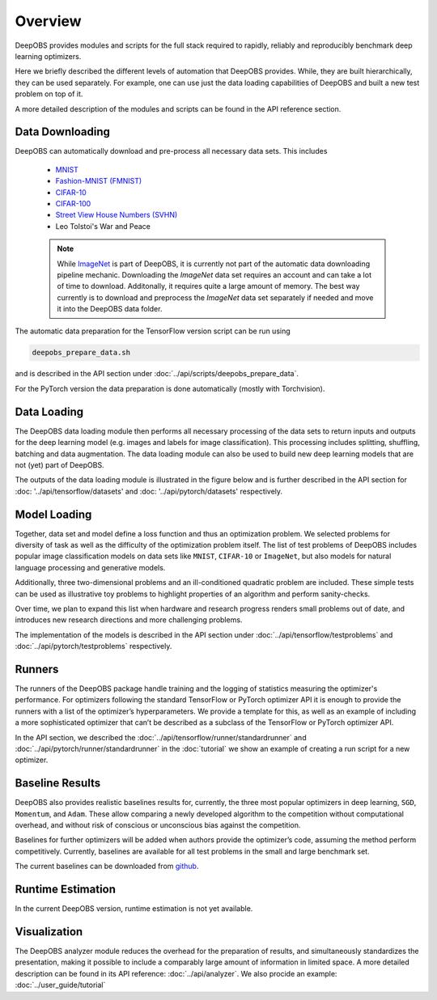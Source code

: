 ========
Overview
========

DeepOBS provides modules and scripts for the full stack required to rapidly,
reliably and reproducibly benchmark deep learning optimizers.

Here we briefly described the different levels of automation that DeepOBS
provides. While, they are built hierarchically, they can be used separately.
For example, one can use just the data loading capabilities of DeepOBS and built
a new test problem on top of it.

A more detailed description of the modules and scripts can be found in the API
reference section.

.. image:: stack.png


Data Downloading
================

DeepOBS can automatically download and pre-process all necessary data sets.
This includes

  - `MNIST <http://yann.lecun.com/exdb/mnist/>`_
  - `Fashion-MNIST (FMNIST)\
    <https://github.com/zalandoresearch/fashion-mnist>`_
  - `CIFAR-10\
    <https://www.cs.toronto.edu/~kriz/cifar.html>`_
  - `CIFAR-100\
    <https://www.cs.toronto.edu/~kriz/cifar.html>`_
  - `Street View House Numbers (SVHN)\
    <http://ufldl.stanford.edu/housenumbers/>`_
  - Leo Tolstoi's War and Peace

  .. NOTE::

    While `ImageNet <http://www.image-net.org/>`_ is part of DeepOBS, it is
    currently not part of the automatic data downloading pipeline mechanic.
    Downloading the `ImageNet` data set requires an account and can take a lot
    of time to download. Additonally, it requires quite a large amount of memory.
    The best way currently is to download and preprocess the `ImageNet` data set
    separately if needed and move it into the DeepOBS data folder.

The automatic data preparation for the TensorFlow version script can be run using

.. code-block:: bash

  deepobs_prepare_data.sh

and is described in the API section under
:doc:`../api/scripts/deepobs_prepare_data`.

For the PyTorch version the data preparation is done automatically (mostly with Torchvision).


Data Loading
============

The DeepOBS data loading module then performs all necessary processing of the
data sets to return inputs and outputs for the deep learning model (e.g. images
and labels for image classification). This processing includes splitting,
shuffling, batching and data augmentation. The data loading module can also be
used to build new deep learning models that are not (yet) part of DeepOBS.

The outputs of the data loading module is illustrated in the figure below and is
further described in the API section for :doc: '../api/tensorflow/datasets' and :doc: '../api/pytorch/datasets' respectively.

.. image:: ImageNetOutput.png
    :scale: 20%


Model Loading
=============

Together, data set and model define a loss function and thus an optimization
problem. We selected problems for diversity of task as well as the difficulty of
the optimization problem itself. The list of test problems of DeepOBS includes
popular image classification models on data sets like ``MNIST``, ``CIFAR-10`` or
``ImageNet``, but also models for natural language processing and generative
models.

Additionally, three two-dimensional problems and an ill-conditioned quadratic
problem are included. These simple tests can be used as illustrative toy
problems to highlight properties of an algorithm and perform sanity-checks.

Over time, we plan to expand this list when hardware and research progress
renders small problems out of date, and introduces new research directions and
more challenging problems.

The implementation of the models is described in the API section under
:doc:`../api/tensorflow/testproblems` and :doc:`../api/pytorch/testproblems` respectively.


Runners
=======

The runners of the DeepOBS package handle training and the logging of statistics
measuring the optimizer's performance. For optimizers following the standard
TensorFlow or PyTorch optimizer API it is enough to provide the runners with a list of the
optimizer’s hyperparameters. We provide a template for this, as well as an
example of including a more sophisticated optimizer that can’t be described as
a subclass of the TensorFlow or PyTorch optimizer API.

In the API section, we described the :doc:`../api/tensorflow/runner/standardrunner` and :doc:`../api/pytorch/runner/standardrunner` in
the :doc:`tutorial` we show an example of creating a run script for a new
optimizer.


Baseline Results
================

DeepOBS also provides realistic baselines results for, currently, the three most
popular optimizers in deep learning, ``SGD``, ``Momentum``, and ``Adam``.
These allow comparing a newly developed algorithm to the competition without
computational overhead, and without risk of conscious or unconscious bias
against the competition.

Baselines for further optimizers will be added when authors provide the
optimizer’s code, assuming the method perform competitively. Currently,
baselines are available for all test problems in the small and large benchmark
set.

The current baselines can be downloaded from `github`_.

.. _github: https://github.com/abahde/DeepOBS_Baselines


Runtime Estimation
==================

In the current DeepOBS version, runtime estimation is not yet available.

Visualization
=============

The DeepOBS analyzer module reduces the overhead for the preparation of
results, and simultaneously standardizes the presentation, making it possible to
include a comparably large amount of information in limited space. A more detailed description
can be found in its API reference: :doc:`../api/analyzer`. We also procide an example: :doc:`../user_guide/tutorial`

